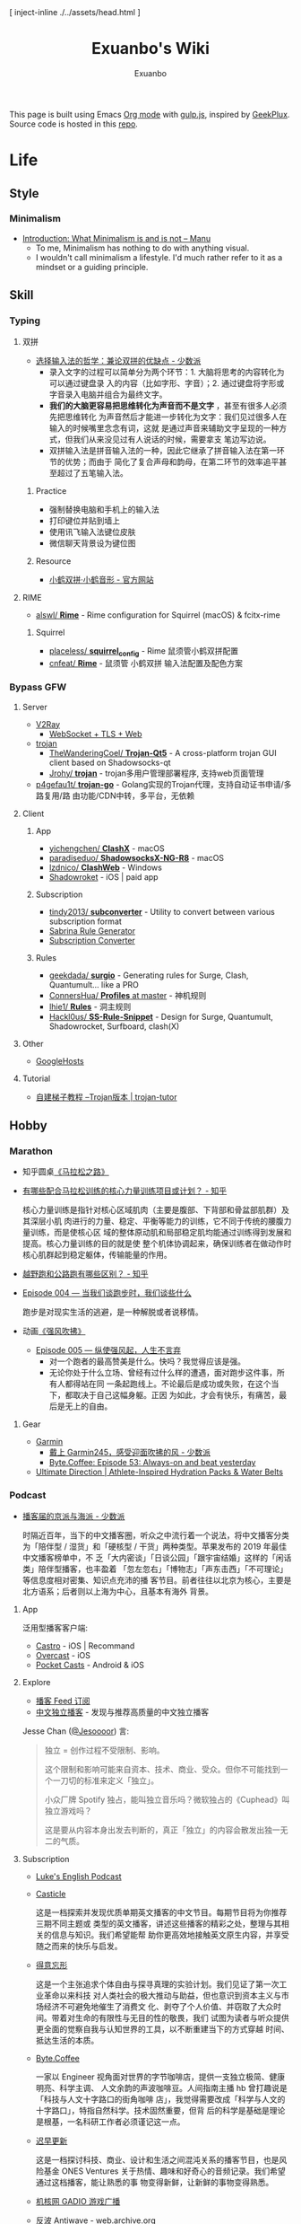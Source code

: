 # -*- mode: org; -*-

#+HTML_HEAD: [ inject-inline ./../assets/head.html ]
#+HTML_HEAD: <style>[ inject-inline ./../build/style.css ]</style>
#+HTML_HEAD: <script>[ inject-inline ./../build/script.js ]</script>

#+TITLE: Exuanbo's Wiki
#+AUTHOR: Exuanbo

#+BEGIN_CENTER
This page is built using Emacs [[https://orgmode.org/][Org mode]] with [[https://gulpjs.com/][gulp.js]], inspired by [[https://geekplux.com/][GeekPlux]].
Source code is hosted in this [[https://github.com/exuanbo/wiki][repo]].
#+END_CENTER

* Life
** Style
*** Minimalism
- [[https://manuelmoreale.com/thoughts/mgtm-introduction][Introduction: What Minimalism is and is not – Manu]]
  - To me, Minimalism has nothing to do with anything visual.
  - I wouldn't call minimalism a lifestyle. I'd much rather refer to it as a
    mindset or a guiding principle.

** Skill
*** Typing
**** 双拼
- [[https://sspai.com/post/33019][选择输入法的哲学：兼论双拼的优缺点 - 少数派]]
  - 录入文字的过程可以简单分为两个环节：1. 大脑将思考的内容转化为可以通过键盘录
    入的内容（比如字形、字音）；2. 通过键盘将字形或字音录入电脑并组合为最终文字。
  - *我们的大脑更容易把思维转化为声音而不是文字* ，甚至有很多人必须先把思维转化
    为声音然后才能进一步转化为文字：我们见过很多人在输入的时候嘴里念念有词，这就
    是通过声音来辅助文字呈现的一种方式，但我们从来没见过有人说话的时候，需要拿支
    笔边写边说。
  - 双拼输入法是拼音输入法的一种，因此它继承了拼音输入法在第一环节的优势；而由于
    简化了复合声母和韵母，在第二环节的效率追平甚至超过了五笔输入法。

***** Practice
- 强制替换电脑和手机上的输入法
- 打印键位并贴到墙上
- 使用讯飞输入法键位皮肤
- 微信聊天背景设为键位图

***** Resource
- [[https://www.flypy.com/][小鹤双拼·小鹤音形 - 官方网站]]

**** RIME
- [[https://github.com/alswl/Rime][alswl/ *Rime*]] - Rime configuration for Squirrel (macOS) & fcitx-rime

***** Squirrel
- [[https://github.com/placeless/squirrel_config][placeless/ *squirrel_config*]] - Rime 鼠须管小鹤双拼配置
- [[https://github.com/cnfeat/Rime][cnfeat/ *Rime*]] - 鼠须管 小鹤双拼 输入法配置及配色方案

*** Bypass GFW
**** Server
- [[https://www.v2ray.com/][V2Ray]]
  - [[https://guide.v2fly.org/advanced/wss_and_web.html][WebSocket + TLS + Web]]
- [[https://github.com/trojan-gfw/trojan][trojan]]
  - [[https://github.com/TheWanderingCoel/Trojan-Qt5][TheWanderingCoel/ *Trojan-Qt5*]] - A cross-platform trojan GUI client based on
    Shadowsocks-qt
  - [[https://github.com/Jrohy/trojan][Jrohy/ *trojan*]] - trojan多用户管理部署程序, 支持web页面管理
- [[https://github.com/p4gefau1t/trojan-go][p4gefau1t/ *trojan-go*]] - Golang实现的Trojan代理，支持自动证书申请/多路复用/路
  由功能/CDN中转，多平台，无依赖

**** Client
***** App
- [[https://github.com/yichengchen/clashX/tree/master][yichengchen/ *ClashX*]] - macOS
- [[https://github.com/paradiseduo/ShadowsocksX-NG-R8][paradiseduo/ *ShadowsocksX-NG-R8*]] - macOS
- [[https://github.com/lzdnico/ClashWeb/tree/ClashWeb1.6.3][lzdnico/ *ClashWeb*]] - Windows
- [[https://apps.apple.com/us/app/shadowrocket/id932747118][Shadowroket]] - iOS | paid app

***** Subscription
- [[https://github.com/tindy2013/subconverter][tindy2013/ *subconverter*]] - Utility to convert between various subscription format
- [[https://bianyuan.xyz/][Sabrina Rule Generator]]
- [[https://gfwsb.114514.best/][Subscription Converter]]

***** Rules
- [[https://github.com/geekdada/surgio][geekdada/ *surgio*]] - Generating rules for Surge, Clash, Quantumult... like a
  PRO
- [[https://github.com/ConnersHua/Profiles/tree/master][ConnersHua/ *Profiles* at master]] - 神机规则
- [[https://github.com/lhie1/Rules][lhie1/ *Rules*]] - 洞主规则
- [[https://github.com/Hackl0us/SS-Rule-Snippet][Hackl0us/ *SS-Rule-Snippet*]] - Design for Surge, Quantumult, Shadowrocket,
  Surfboard, clash(X)

**** Other
- [[https://github.com/googlehosts/hosts][GoogleHosts]]

**** Tutorial
- [[https://trojan-tutor.github.io/2019/04/10/p41.html][自建梯子教程 --Trojan版本 | trojan-tutor]]

** Hobby
*** Marathon
- 知乎圆桌[[https://www.zhihu.com/roundtable/marathon2015/][《马拉松之路》]]
- [[https://www.zhihu.com/question/21557037][有哪些配合马拉松训练的核心力量训练项目或计划？ - 知乎]]

  核心力量训练是指针对核心区域肌肉（主要是腹部、下背部和骨盆部肌群）及其深层小肌
  肉进行的力量、稳定、平衡等能力的训练，它不同于传统的腰腹力量训练，而是使核心区
  域的整体原动肌和局部稳定肌均能通过训练得到发展和提高。核心力量训练的目的就是使
  整个机体协调起来，确保训练者在做动作时核心肌群起到稳定躯体，传输能量的作用。

- [[https://www.zhihu.com/question/62561329][越野跑和公路跑有哪些区别？ - 知乎]]
- [[http://thespiral.fm/episodes/4][Episode 004 — 当我们谈跑步时，我们谈些什么]]

  跑步是对现实生活的逃避，是一种解脱或者说移情。

- 动画[[https://movie.douban.com/subject/30238385/][《强风吹拂》]]
  - [[http://thespiral.fm/episodes/5][Episode 005 — 纵使强风起，人生不言弃]]
    - 对一个跑者的最高赞美是什么。快吗？我觉得应该是强。
    - 无论你处于什么立场、曾经有过什么样的遭遇，面对跑步这件事，所有人都得站在同
      一条起跑线上。不论最后是成功或失败，在这个当下，都取决于自己这幅身躯。正因
      为如此，才会有快乐，有痛苦，最后是无上的自由。

**** Gear
- [[https://www.garmin.com/][Garmin]]
  - [[https://sspai.com/post/55892][戴上 Garmin245，感受迎面吹拂的风 - 少数派]]
  - [[https://byte.coffee/54][Byte.Coffee: Episode 53: Always-on and beat yesterday]]
- [[https://ultimatedirection.com/][Ultimate Direction | Athlete-Inspired Hydration Packs & Water Belts]]

*** Podcast
- [[https://sspai.com/post/58577][播客届的京派与海派 - 少数派]]

  时隔近百年，当下的中文播客圈，听众之中流行着一个说法，将中文播客分类为「陪伴型
  / 湿货」和「硬核型 / 干货」两种类型。苹果发布的 2019 年最佳中文播客榜单中，不
  乏「大内密谈」「日谈公园」「跟宇宙结婚」这样的「闲话类」陪伴型播客，也丰盈着
  「忽左忽右」「博物志」「声东击西」「不可理论」等信息度相对密集、知识点充沛的播
  客节目。前者往往以北京为核心，主要是北方语系；后者则以上海为中心，且基本有海外
  背景。

**** App
泛用型播客客户端:

- [[https://castro.fm/][Castro]] - iOS | Recommand
- [[https://overcast.fm/][Overcast]] - iOS
- [[https://www.pocketcasts.com/][Pocket Casts]] - Android & iOS

**** Explore
- [[https://letter.getpodcast.xyz/][播客 Feed 订阅]]
- [[https://typlog.com/podlist/][中文独立播客]] - 发现与推荐高质量的中文独立播客

Jesse Chan ([[https://twitter.com/Jesoooor][@Jesoooor]]) 言:

#+BEGIN_QUOTE
独立 = 创作过程不受限制、影响。

这个限制和影响可能来自资本、技术、商业、受众。但你不可能找到一个一刀切的标准来定义「独立」。

小众厂牌 Spotify 独占，能叫独立音乐吗？微软独占的《Cuphead》叫独立游戏吗？

这是要从内容本身出发去判断的，真正「独立」的内容会散发出独一无二的气质。
#+END_QUOTE

**** Subscription
- [[https://teacherluke.co.uk/][Luke's English Podcast]]
- [[https://casticle.fm/][Casticle]]

  这是一档探索并发现优质单期英文播客的中文节目。每期节目将为你推荐三期不同主题或
  类型的英文播客，讲述这些播客的精彩之处，整理与其相关的信息与知识。我们希望能帮
  助你更高效地接触英文原生内容，并享受随之而来的快乐与启发。

- [[http://rss.lizhi.fm/rss/1959617.xml][得意忘形]]

  这是一个主张追求个体自由与探寻真理的实验计划。我们见证了第一次工业革命以来科技
  对人类社会的极大推动与助益，但也意识到资本主义与市场经济不可避免地催生了消费文
  化、剥夺了个人价值、并窃取了大众时间。带着对生命的有限性与无目的性的敬畏，我们
  试图为读者与听众提供更全面的觉察自我与认知世界的工具，以不断重建当下的方式穿越
  时间、抵达生活的本质。

- [[https://byte.coffee/][Byte.Coffee]]

  一家以 Engineer 视角面对世界的字节咖啡店，提供一支独立极简、健康明亮、科学主调、
  人文余韵的声波咖啡豆。人间指南主播 hb 曾打趣说是「科技与人文十字路口的街角咖啡
  店」，我觉得需要改成「科学与人文的十字路口」，特指自然科学。技术固然重要，但背
  后的科学是基础是理论是根基，一名科研工作者必须谨记这一点。

- [[https://czgx.fireside.fm/rss][迟早更新]]

  这是一档探讨科技、商业、设计和生活之间混沌关系的播客节目，也是风险基金 ONES
  Ventures 关于热情、趣味和好奇心的音频记录。我们希望通过这档播客，能让熟悉的事
  物变得新鲜，让新鲜的事物变得熟悉。

- [[http://feed.tangsuanradio.com/gadio.xml][机核网 GADIO 游戏广播]]
- [[http://web.archive.org/web/20160604093615/http://antiwave.net/][反波 Antiwave - web.archive.org]]

**** Episode
- [[https://kernelpanic.fm/12][数学与编程 | 内核恐慌 #12]]

  特别嘉宾木遥与 Rio 和吴涛讨论了数学与编程之间的联系。话题包括但不限于：数学系
  的发展、统计学、数学与科学的关联、明尼苏达的天气、数学背景对于成为程序员的助益、
  Google 的工程师驱动特性、人们嘲讽新泽西的原因、养猫的经验、抽象几何学、Haskell、
  编程动手能力的来源、学习编程语言的意义、可视化编程、Lisp、FORTRAN、Go、C++、
  Swift、Optional、Google 的激励机制、欧洲的社会保障体制、技术变革带来的社会影响、
  中国政治坐标系测试、和食物替代饮料 Soylent。

* Job
** Prepare
- [[https://www.zhihu.com/question/24099873][如何得到 Google 的工作机会？ - 知乎]]
- [[https://github.com/geekcompany/ResumeSample][geekcompany/ *ResumeSample*]] - 程序员简历模板系列
- [[https://github.com/azl397985856/fe-interview][azl397985856/ *fe-interview*]] - 大前端面试宝典
- [[https://labuladong.gitbook.io/algo/][labuladong的算法小抄]]

*** Interview
- [[https://github.com/jwasham/coding-interview-university][jwasham/ *coding-interview-university*]]

** Resource
- [[https://github.com/lukasz-madon/awesome-remote-job][lukasz-madon/ *awesome-remote-job*]] - A curated list of awesome remote jobs and
  resources
- [[https://github.com/greatghoul/remote-working][greatghoul/ *remote-working*]] - 本列表只收录中国国内的资源或者对国内受众友好的国外资源

** Experience
- [[https://www.zhihu.com/question/39610449][在谷歌日本(Google Japan)工作是怎样一番体验？ - 知乎]]

* General Learning

* Language
** English
*** Vocabulary
- [[https://www.zhihu.com/question/26814125][你是如何将词汇量提升到 2 万，甚至 3 万的？ - 知乎]]

**** 单词表选择
- [[https://www.wordfrequency.info/purchase.asp][Word frequency: based on 450 million word COCA corpus]]

*** Grammar
- 英语语法新思维初级/中级/高级教材
- [[https://book.douban.com/subject/5038844/][英语常用词疑难用法手册 - 豆瓣]]
- [[https://book.douban.com/subject/3424236/][McGraw-Hill's Essential American Idioms - 豆瓣]]

*** Listening
- [[http://elllo.org/][ELLLO - English Listening Lesson Library Online]]

*** Reading
- "Stuff White People like"
- "How to Be Black"
- "Hunger of Memory"
- "Dataclysm"
- [[https://www.procon.org/][ProCon.org - Pros and Cons of Controversial Issues]]
- [[https://www.activelylearn.com/][Actively Learn]] - 任务导向型阅读训练

*** Speaking
- "White Girl Problems" - novel
- "New Girl" - TV Series
- "Girls" - TV Series
- "Jessie" - TV Series
- "Dream School" - Netflix TV Series

* Reading
** Magazine
- [[https://aeon.co/][Aeon | a new world of ideas]]
- [[https://longform.org/][Longform]]

** Blog
- [[http://www.yinwang.org/][当然我在扯淡 - 王垠]]
- [[https://blog.imalan.cn/][无文字 | 三无计划]]
- [[https://jesor.me/][大破进击]]
- [[https://www.phodal.com/][Phodal - 狼和凤凰 | Growth Engineer]]

** Resource
- [[https://manybooks.net/][50,000+ Free eBooks in the Genres you Love | Manybooks]]

* Writing

* Design
- [[https://dribbble.com/][Dribbble - Discover the World’s Top Designers & Creative Professionals]]
- [[https://sspai.com/tag/%E8%AE%BE%E8%AE%A1][#设计 - 少数派]]

* Free & Open
- [[https://www.gnu.org/philosophy/free-sw.en.html][What is free software?]]
- [[https://www.gnu.org/philosophy/open-source-misses-the-point.html][Why Open Source Misses the Point of Free Software]]
- [[https://opensource.guide/][Open Source Guides]]
- [[https://github.phodal.com/][GitHub 漫游指南]] by [[https://www.phodal.com/][Phodal Huang]]

** Privacy
- [[https://dnsprivacy.org/wiki/display/DP/DNS+Privacy+Daemon+-+Stubby][DNS Privacy Daemon - Stubby - DNS Privacy Project - Global Site]]
- [[https://www.logcg.com/archives/3127.html][DoT DoH 除了 DNSCrypt，你还可以了解一下更好的 DNS 加密方案 | 落格博客]]
- [[https://developers.cloudflare.com/1.1.1.1/dns-over-https/cloudflared-proxy/][Running a DNS over HTTPS Client - Cloudflare Resolver]]

** Eric S. Raymond's
- [[http://catb.org/~esr/][Home Page]]
- [[http://catb.org/~esr/faqs/hacker-howto.html][How To Become A Hacker]]
- [[http://catb.org/~esr/faqs/smart-questions.html][How To Ask Questions The Smart Way]]

** Resource
- [[https://awesomeopensource.com/][Find Open Source By Searching, Browsing and Combining 7,000 Topics]]

** Github
*** Github Pages
- [[https://stackoverflow.com/questions/11577147/how-to-fix-http-404-on-github-pages][How to fix HTTP 404 on Github Pages?]]

  If you don't use Jekyll, the workaround is to place a file named =.nojekyll=
  in the root directory.

*** Github Actions
- [[https://p3terx.com/archives/github-actions-started-tutorial.html][GitHub Actions 入门教程 - P3TERX ZONE]]
- [[https://p3terx.com/archives/github-actions-manual-trigger.html][GitHub Actions 手动触发方式 - P3TERX ZONE]]
  - Star
    #+BEGIN_SRC yaml
name: Test

on:
  watch:
    types: started

jobs:
  build:
    runs-on: ubuntu-latest
    if: github.event.repository.owner.id == github.event.sender.id

    steps:
       - name: Checkout
         uses: actions/checkout@v2
# ...
    #+END_SRC

  - Webhook
    #+BEGIN_SRC yaml
name: Webhook Test

on:
  repository_dispatch:
    types: [helloworld, test, none]

jobs:
  build:
    runs-on: ubuntu-latest

    steps:
    - name: Hello World
      if: contains(github.event.action, 'hello')
      run: |
        echo My name is P3TERX.
        echo Hello World!

    - name: TEST
      if: github.event.action == 'test'
      run: |
        echo test
    #+END_SRC

    #+BEGIN_SRC shell
curl -X POST https://api.github.com/repos/:owner/:repo/dispatches \
    -H "Accept: application/vnd.github.everest-preview+json" \
    -H "Authorization: token ACTIONS_TRIGGER_TOKEN" \
    --data '{"event_type": "TRIGGER_KEYWORDS"}'
    #+END_SRC

- [[https://help.github.com/en/actions/configuring-and-managing-workflows/caching-dependencies-to-speed-up-workflows][Caching dependencies to speed up workflows - GitHub Help]]

  #+BEGIN_SRC yaml
name: Caching with npm

on: push

jobs:
  build:
    runs-on: ubuntu-latest

    steps:
    - uses: actions/checkout@v2

    - name: Cache node modules
      uses: actions/cache@v1
      env:
        cache-name: cache-node-modules
      with:
        path: ~/.npm # npm cache files are stored in `~/.npm` on Linux/macOS
        key: ${{ runner.os }}-build-${{ env.cache-name }}-${{ hashFiles('**/package-lock.json') }}
        restore-keys: |
          ${{ runner.os }}-build-${{ env.cache-name }}-
          ${{ runner.os }}-build-
          ${{ runner.os }}-

    - name: Install Dependencies
      run: npm install

    - name: Build
      run: npm build

    - name: Test
      run: npm test
  #+END_SRC

* Computer Science
- [[https://github.com/ossu/computer-science][ossu/ *computer-science*]] - Path to a free self-taught education in Computer
  Science
- [[https://teachyourselfcs.com/][Teach Yourself Computer Science]]
- [[https://www.bilibili.com/video/av21376839/][Crash Course Computer Science]] - 中英字幕

* Programming
- [[http://norvig.com/21-days.html][Teach Yourself Programming in Ten Years]]
- [[http://coolshell.cn/articles/4990.html][程序员技术练级攻略 - 2011年07月]]
  - [[https://exuanbo.xyz/posts/programmer/][2018 新版索引]]
- [[https://blog.knownsec.com/Knownsec_RD_Checklist/index.html][知道创宇研发技能表]] - "聪明的人，会根据每个tip自驱动扩展"

** Functional Programming
- [[https://bitemyapp.com/blog/functional-education/][Chris Allen - Functional Education]]
  - and his book [[https://haskellbook.com/][Haskell Programming]]
- [[http://www.cs.cornell.edu/courses/cs3110/][CS 3110 Spring 2020]]

*** Haskell
- [[http://learnyouahaskell.com/chapters][Learn You a Haskell for Great Good!]]
- [[https://www.seas.upenn.edu/~cis194/fall16/index.html][CIS194]]

**** Environment Setup
- [[https://www.haskell.org/platform/][Haskell Platform]] - Installs GHC, Cabal, and some other tools, along with a
  starter set of libraries in a global location on your system.

  #+BEGIN_SRC sh
curl --proto '=https' --tlsv1.2 -sSf https://get-ghcup.haskell.org | sh
curl -sSL https://get.haskellstack.org/ | sh
  #+END_SRC

- Using Homebrew

  #+BEGIN_SRC sh
brew install cabal-install ghc
brew haskell-stack
stack setup
  #+END_SRC

** Python
*** Installation

*** Tips
- [[https://stackoverflow.com/questions/11248073/what-is-the-easiest-way-to-remove-all-packages-installed-by-pip][What is the easiest way to remove all packages installed by pip?]]

  #+BEGIN_SRC sh
pip freeze > requirements.txt
pip uninstall -r requirements.txt -y

# or a single command without any file
pip uninstall -y -r <(pip freeze)
  #+END_SRC

* Web
- [[https://codeguide.co/][Code Guide by @mdo]] - Standards for developing consistent, flexible, and
  sustainable HTML and CSS
- [[https://github.com/gothinkster/realworld][gothinkster/ *realworld*]] - Exemplary fullstack Medium.com clone powered by
  React, Angular, Node, Django, and many more

** Javascript
- [[https://github.com/trekhleb/javascript-algorithms][trekhleb/ *javascript-algorithms*]] - Algorithms and data structures implemented
  in JavaScript with explanations and links to further readings

** Typescript
- [[https://typedoc.org/][Home | TypeDoc]] - A documentation generator for TypeScript projects

** Node.js
** NPM
- [[https://developer.aliyun.com/mirror/NPM][NPM镜像-NPM下载地址-NPM安装教程-阿里巴巴开源镜像站]]

** Gulp.js
[[https://gulpjs.com/][gulp.js]] - The streaming build system

#+BEGIN_SRC js
function defaultTask(cb) {
  // place code for your default task here
  cb();
}

exports.default = defaultTask
#+END_SRC

*** Plugins
- gulp-rename
- gulp-inject-inline

**** Javascript
- gulp-concat
- gulp-uglify-es

**** CSS
- gulp-concat-css
- gulp-postcss

**** HTML
- gulp-htmlmin

** PostCSS
[[https://postcss.org/][PostCSS - a tool for transforming CSS with JavaScript]]

*** Plugins
- [[https://github.com/postcss/postcss-import][postcss/ *postcss-import*]] - PostCSS plugin to inline @import rules content
- @fullhuman/postcss-purgecss
- autoprefixer
- cssnano - A modular minifier based on the PostCSS ecosystem

  #+BEGIN_SRC js
const plugins = [
  cssnano({
    preset: ['default', { discardComments: { removeAll: true } }]
  })
]
  #+END_SRC

** Tailwind CSS
[[https://tailwindcss.com/][Tailwind CSS - A Utility-First CSS Framework for Rapidly Building Custom Designs]]

** CSS
- [[https://github.com/robsheldon/sscaffold-css][robsheldon/ *sscaffold-css*]] - Combines css rules from normalize.css and
  skeleton.css
- [[https://css-tricks.com/new-year-new-job-lets-make-a-grid-powered-resume/][Let's Make a Grid-Powered Resume! | CSS-Tricks]]
- [[https://css-tricks.com/scale-svg/][How to Scale SVG | CSS-Tricks]]

** Static Site Generator
*** Hugo
- [[https://github.com/fenneclab/hugo-bin][fenneclab/ *hugo-bin*]] - Binary wrapper for Hugo
- [[https://github.com/dirkolbrich/hugo-theme-tailwindcss-starter][dirkolbrich/ *hugo-theme-tailwindcss-starter*]] - Starter files for a Hugo theme
  with Tailwindcss

** Browser
*** Userscript
- [[https://greasyfork.org/][Greasy Fork - safe and useful user scripts]]

*** Chrome
**** Chrome Extensions
- uBlacklist
  - [[https://github.com/cobaltdisco/Google-Chinese-Results-Blocklist][cobaltdisco/ *Google-Chinese-Results-Blocklist*]]
  - [[https://github.com/gyli/Blocklist][gyli/ *Blocklist*]]

** Resource
*** Icons
- [[https://favicon.io/favicon-generator/][The best Favicon Generator (completely free) | Favicon.io]]
- [[https://github.com/yoksel/url-encoder/][Url encoder for SVG]]
- [[https://ikonate.com/][Ikonate – fully customisable & accessible vector icons]]
- [[https://iconmonstr.com/][iconmonstr - Free simple icons for your next project]]
- [[https://simpleicons.org/][Simple Icons]] - Free SVG icons for popular brands
- [[https://github.com/refactoringui/heroicons][refactoringui/ *heroicons*]] - A set of free MIT-licensed high-quality SVG icons
  for UI development
- [[https://github.com/tabler/tabler-icons][tabler/ *tabler-icons*]] - A set of over 300 free MIT-licensed high-quality SVG
  icons for you to use in your web projects

* iOS

* Game
** General
*** Articles
- [[https://www.gcores.com/articles/120777][《毁灭战士》究竟讲了一个什么故事？ | 机核 GCORES]]
- [[https://www.gcores.com/articles/122421][致敬《盟军敢死队》：开宗立派，但无来者可追 | 机核 GCORES]]

** Development
- [[https://indienova.com/groups/14][我们都爱像素风 - Indienova 小组]]

* Git
- ~git reset~

  #+BEGIN_EXAMPLE

               (default)
      --soft    --mixed   --hard
----------------------------------------- commit (repository)
         |         |         |
         V         |         |
----------------------------------------- stage (index)
                   |         |
                   V         |
----------------------------------------- unstage (working tree)
                             |
                             V
                          discard

  #+END_EXAMPLE

** Hacks
*** Hook
- auto sync to Dropbox after commit

  1. ~vim ~/.gitconfig~

    #+BEGIN_SRC conf
[core]
  hooksPath = /Users/xuanbo/Dropbox/git/hooks # your hook file folder
    #+END_SRC

  2. ~vim ~/Dropbox/git/hooks/post-commit~

    #+BEGIN_SRC bash
#!/usr/bin/env bash

set -e # always immediately exit upon error

# directory config. ending slashes are important!
src_dir="$HOME/repositories/"
dest_dir="$HOME/Dropbox/repositories/"

# run the sync
rsync -arv --delete-after --delete-excluded --progress \
  --filter="dir-merge,- .gitignore" \
  --exclude-from="$HOME/.gitignore_global" \ # if exists
  --chmod="F-w" \
  "$src_dir" "$dest_dir"
    #+END_SRC

** Pull-Request steps
[[http://akrabat.com/the-beginners-guide-to-contributing-to-a-github-project/][The beginner's guide to contributing to a GitHub project]]

1. Fork the project and clone locally
2. ~git remote add upstream git@github.com:xxx/xxx.git~
3. ~git checkout -b newBranch~
4. Do something and commit
5. ~git pull --rebase upstream master~
6. ~git push origin~

** Command

#+BEGIN_SRC sh
git init  # 在当前目录新建一个 Git 代码库
git clone [url]  # 下载一个项目和它的整个代码历史
git config --list # 显示当前的 Git 配置
git config -e [--global]  # 编辑 Git 配置文件
git add  # 添加指定文件到暂存区
git rm   # 删除工作区文件，并且将这次删除放入暂存区
git commit -m [message]  # 提交暂存区到仓库区
git commit -a # 提交工作区自上次 commit 之后的变化，直接到仓库区
git commit --amend -m [message]   # 使用一次新的 commit，替代上一次提交 如果代码没有任何新变化，则用来改写上一次 commit 的提交信息
git commit --amend [file1] [file2] ...  # 重做上一次 commit，并包括指定文件的新变化

# 分支相关
git branch  # 列出所有本地分支
git branch -r  # 列出所有远程分支
git branch [branch-name]  # 新建一个分支，但依然停留在当前分支
git checkout [branch-name]  # 切换到指定分支，并更新工作区
git checkout -b [branch]  # 新建一个分支，并切换到该分支
git branch [branch] [commit]  # 新建一个分支，指向指定 commit
git checkout -b [branch] [tag]  # 新建一个分支，指向某个 tag
git branch --track [branch] [remote-branch]  # 新建一个分支，与指定的远程分支建立追踪关系
git branch --set-upstream [branch] [remote-branch]  # 建立追踪关系，在现有分支与指定的远程分支之间
git merge [branch]  # 合并指定分支到当前分支
git cherry-pick [commit]  # 选择一个 commit，合并进当前分支
git branch -d [branch-name]  # 删除分支
git push origin --delete [branch-name] # 删除远程分支
git branch -dr [remote/branch]  # 删除远程分支

# 标签
git tag  # 列出所有 tag
git tag [tag] # 新建一个 tag 在当前 commit
git tag [tag] [commit] # 新建一个 tag 在指定 commit
git show [tag]  # 查看 tag 信息
git push [remote] [tag]  # 提交指定 tag
git push [remote] --tags   # 提交所有 tag

# 查看
git status # 显示有变更的文件
git log # 显示当前分支的版本历史
git log --stat # 显示 commit 历史，以及每次 commit 发生变更的文件
git log --follow [file] # 显示某个文件的版本历史，包括文件改名
git log -p [file] # 显示指定文件相关的每一次 diff
git blame [file] # 显示指定文件是什么人在什么时间修改过
git diff # 显示暂存区和工作区的差异
git diff --cached [file] # 显示暂存区和上一个 commit 的差异
git diff HEAD # 显示工作区与当前分支最新 commit 之间的差异
git diff [first-branch]...[second-branch] # 显示两次提交之间的差异
git show [commit] # 显示某次提交的元数据和内容变化
git show --name-only [commit] # 显示某次提交发生变化的文件
git show [commit]:[filename] # 显示某次提交时，某个文件的内容
git reflog # 显示当前分支的最近几次提交

# 远程
git fetch [remote] # 下载远程仓库的所有变动
git remote -v  # 显示所有远程仓库
git remote show [remote]  # 显示某个远程仓库的信息
git remote add [shortname] [url]  # 增加一个新的远程仓库，并命名
git pull [remote] [branch]  # 取回远程仓库的变化，并与本地分支合并
git push [remote] [branch] # 上传本地指定分支到远程仓库
git push [remote] --force # 强行推送当前分支到远程仓库，即使有冲突
git push [remote] --all # 推送所有分支到远程仓库

# 撤销
git checkout [file] # 恢复暂存区的指定文件到工作区
git checkout [commit] [file] # 恢复某个 commit 的指定文件到工作区
git checkout . # 恢复上一个 commit 的所有文件到工作区
git reset [file] # 重置暂存区的指定文件，与上一次 commit 保持一致，但工作区不变
git reset --hard # 重置暂存区与工作区，与上一次 commit 保持一致
git reset [commit] # 重置当前分支的指针为指定 commit，同时重置暂存区，但工作区不变
git reset --hard [commit] # 重置当前分支的 HEAD 为指定 commit，同时重置暂存区和工作区，与指定 commit 一致
git reset --keep [commit] # 重置当前 HEAD 为指定 commit，但保持暂存区和工作区不变
git revert [commit] # 新建一个 commit，用来撤销指定 commit，后者的所有变化都将被前者抵消，并且应用到当前分支
#+END_SRC

* Text Editor
- [[https://editorconfig.org/][EditorConfig]]
  - [[https://github.com/editorconfig/editorconfig-emacs][editorconfig-emacs]] - EditorConfig plugin for Emacs

** Emacs

#+BEGIN_EXAMPLE

       +================================+
       |                                |
    +===============================+   |
    |                               |   |
+===============================+   |   |
|              |                |   |   | ..... Frame 3
|   Window 2   |                |   |   |
|              |                |   |---+
|--------------|    Window 1    |   | ......... Frame 2
|              |                |---+
|   Window 3   |                |
|              |                | ............. Frame 1
+-------------------------------+

#+END_EXAMPLE

*** Emacs Lisp
- [[https://www.gnu.org/software/emacs/manual/html_node/eintr/index.html][Programming in Emacs Lisp]]
- [[https://www.gnu.org/software/emacs/manual/html_node/elisp/index.html#Top][GNU Emacs Lisp Reference Manual]]

**** Style
- [[https://github.com/bbatsov/emacs-lisp-style-guide][bbatsov/ *emacs-lisp-style-guide*]]
- [[https://www.gnu.org/software/emacs/manual/html_node/elisp/Tips.html][Appendix D Tips and Conventions - GNU Emacs Lisp Reference Manual]]

*** Tips
- [[https://stackoverflow.com/questions/2736087/eval-after-load-vs-mode-hook][eval-after-load vs. mode hook - Stack Overflow]]
  - [[https://www.gnu.org/software/emacs/manual/html_node/elisp/Hooks-for-Loading.html][Hooks for Loading - GNU Emacs Lisp Reference Manual]]

  Code wrapped in ~eval-after-load~ will be executed only once, so it is
  typically used to perform one-time setup such as setting default global values
  and behaviour. An example might be setting up a default keymap for a
  particular mode. In ~eval-after-load~ code, there's no notion of the "current
  buffer".

  Mode hooks execute once for every buffer in which the mode is enabled, so
  they're used for /per-buffer/ configuration. Mode hooks are therefore run later
  than ~eval-after-load~ code; this lets them take actions based upon such
  information as whether other modes are enabled in the current buffer.

- [[https://stackoverflow.com/questions/18172728/the-difference-between-setq-and-setq-default-in-emacs-lisp][The difference between setq and setq-default in Emacs Lisp]]

  Some variables in Emacs are "buffer-local", meaning that each buffer is
  allowed to have a separate value for that variable that overrides the global
  default. ~tab-width~ is a good example of a buffer-local variable.

  If a variable is buffer-local, then ~setq~ sets its local value in the current
  buffer and ~setq-default~ sets the global default value.

  If a variable is not buffer-local, then ~setq~ and ~setq-default~ do the same
  thing.

*** Resource
- [[https://emacs-china.org/][Emacs China]]
- [[https://emacs.stackexchange.com/][Emacs Stack Exchange]]
- [[https://www.reddit.com/r/emacs/][M-x emacs-reddit]]

**** Blog
- [[https://planet.emacslife.com/][Planet Emacslife]]
- [[https://sachachua.com/][Living an awesome Life - Sacha Chua]]

**** GitHub
- [[https://github.com/search?p=1&q=stars%3A%3E20+extension%3Ael+language%3Aelisp&ref=searchresults&type=Repositories][Github Search · stars:>20 extension:el language:elisp]]
- [[https://github.com/lujun9972/emacs-document][lujun9972/ *emacs-document*]] - translate emacs documents to Chinese for
  convenient reference
- [[https://github.com/redguardtoo/mastering-emacs-in-one-year-guide/blob/master/guide-zh.org][*mastering-emacs-in-one-year-guide* /guide-zh.org]]

**** Tutorial
- [[http://ergoemacs.org/emacs/buy_xah_emacs_tutorial.html][Buy Xah Emacs Tutorial]]
- [[http://steve-yegge.blogspot.com/2008/01/emergency-elisp.html][Stevey's Blog Rants: Emergency Elisp]]

*** Packages
- [[https://github.com/NicolasPetton/gulp-task-runner][NicolasPetton/ *gulp-task-runner*]] - Run gulp tasks from Emacs =M-x gulp=
- [[https://magit.vc/][It's Magit! A Git Porcelain inside Emacs]]

** Spacemacs
[[https://github.com/syl20bnr/spacemacs][syl20bnr/ *spacemacs*]] - A community-driven Emacs distribution

- [[http://book.emacs-china.org/][Master Emacs in 21 Days]]
- [[https://github.com/syl20bnr/spacemacs/blob/develop/EXPERIMENTAL.org#spacemacs-dumps-using-the-portable-dumper][Spacemacs dumps using the portable dumper]]

*** Configuration
A dotdirectory =/.spacemacs.d= can be used instead of a dotfile. If you want
to use this option, move =/.spacemacs= to =/.spacemacs.d/init.el=.

My configuration [[https://github.com/exuanbo/dotfiles/tree/master/.spacemacs.d][exuanbo/ *dotfiles/.spacemacs.d*]]

for reference:

- [[https://github.com/zilongshanren/spacemacs-private][zilongshanren/ *spacemacs-private*]]
- [[https://github.com/geekplux/dotfiles][geekplus/ *dotfiles/.spacemacs.d*]]

*** Layers
- [[https://develop.spacemacs.org/layers/+checkers/spell-checking/README.html][Spell Checking layer]]

  ~brew install ispell~

*** Tips
- [[https://github.com/syl20bnr/spacemacs/issues/3920][Environment variable warnings #3920]]

  Put ~(setq exec-path-from-shell-arguments '("-l"))~ in your
  ~dotspacemacs/user-init~

** Doom Emacs
[[https://github.com/hlissner/doom-emacs][hlissner/ *doom-emacs*]] - An Emacs configuration for the stubborn martian vimmer

- [[https://github.com/hlissner/doom-emacs/blob/develop/docs/index.org][Doom Emacs Documentation]]
- [[https://github.com/hlissner/emacs-doom-themes][hlissner/ *emacs-doom-themes*]]
- [[https://github.com/hlissner/doom-snippets][hlissner/ *doom-snippets*]] - The Doom Emacs snippets library

My configuration [[https://github.com/exuanbo/.doom.d][.doom.d]]

*** Modules
- [[https://github.com/hlissner/doom-emacs/blob/develop/modules/term/vterm/README.org][term/vterm]] - =+vterm/toggle= (=SPC o t=): Toggle vterm pop up window in the
  current project

*** Hacks
- [[https://github.com/hlissner/doom-emacs/issues/397][Need doom/toggle-maximized command #397]]

  #+BEGIN_SRC emacs-lisp
(add-to-list 'initial-frame-alist '(fullscreen . maximized))
  #+END_SRC

- [[https://github.com/hlissner/doom-emacs/blob/develop/modules/lang/org/README.org][modules/lang/org]]

  TAB was changed to toggle only the visibility state of the current subtree,
  rather than cycle through it recursively. This can be reversed with:

  #+BEGIN_SRC emacs-lisp
(after! evil-org
  (remove-hook 'org-tab-first-hook #'+org-cycle-only-current-subtree-h))
  #+END_SRC

- [[https://github.com/hlissner/doom-emacs/blob/develop/docs/faq.org#doom-crashes-when][Doom crashes when…]]

  On some systems (particularly MacOS), manipulating the fringes or window
  margins can cause Emacs to crash. This is most prominent in the Doom Dashboard
  (which tries to center its contents), in org-mode buffers (which uses
  =org-indent-mode= to create virtual indentation), or magit. There is currently
  no known fix for this, as it can’t be reliably reproduced. Your best bet is to
  reinstall/rebuild Emacs or disable the errant plugins/modules. e.g.

  To disable org-indent-mode:

  #+BEGIN_SRC emacs-lisp
(after! org
  (setq org-startup-indented nil))
  #+END_SRC

  Or disable the =:ui doom-dashboard= & =:tools magit= modules (see [[https://github.com/hlissner/doom-emacs/issues/1170][#1170]]).

** Other configuration
- [[https://github.com/purcell/emacs.d][*purcell* /emacs.d]] - An Emacs configuration bundle with batteries included

** Vim
- [[https://github.com/amix/vimrc][amix/ *vimrc*]] - The ultimate Vim configuration
  - [[https://github.com/amix/vimrc/blob/master/vimrcs/basic.vim][basic.vim]]
- [[https://github.com/editor-bootstrap/vim-bootstrap][vim-bootstrap]] - is generator provides a simple method of generating a .vimrc
  configuration for vim

** Visual Studio Code
- [[https://github.com/viatsko/awesome-vscode][awesome-vscode]] - A curated list of delightful VS Code packages and resources
- [[https://zhuanlan.zhihu.com/p/73561114][从 Emacs 和 Vim 到 VSCode - 知乎]]
- [[https://github.com/VSpaceCode/VSpaceCode][VSpaceCode]] - Spacemacs' like keybindings for Visual Studio Code

* Org Mode
- [[http://doc.norang.ca/org-mode.html][Org Mode - Organize Your Life In Plain Text!]]
- [[https://orgmode.org/worg/index.html][Hello Worg, the Org-Mode Community!]]
- [[https://github.com/fniessen/refcard-org-mode][fniessen/ *refcard-org-mode*]] - Org mode syntax

** Configuration
*** General

#+BEGIN_SRC emacs-lisp
(setq org-export-with-sub-superscripts nil
      org-html-doctype "html5"
      org-html-html5-fancy t ; enable new block elements introduced with the HTML5 standard
      org-html-head-include-default-style nil
      org-html-htmlize-output-type 'css)
#+END_SRC

- [[https://emacs.stackexchange.com/questions/41220/org-mode-disable-indentation-when-promoting-and-demoting-trees-subtrees][Org-mode : disable indentation when promoting and demoting trees + subtrees
  -...]]

  #+BEGIN_SRC emacs-lisp
(setq org-adapt-indentation nil)
  #+END_SRC

- [[https://emacs.stackexchange.com/questions/9472/org-mode-source-block-doesnt-respect-parent-buffer-indentation][Org-mode: Source block doesn't respect parent buffer indentation]]

  #+BEGIN_SRC emacs-lisp
(setq org-src-preserve-indentation nil
      org-edit-src-content-indentation 0)
  #+END_SRC

*** for Spacemacs

#+BEGIN_SRC emacs-lisp
dotspacemacs-configuration-layers
'((org :variables
       org-projectile-file "TODOs.org"
       org-want-todo-bindings t))
#+END_SRC

#+BEGIN_SRC emacs-lisp
(defun dotspacemacs/user-config ()
  (with-eval-after-load 'org
    (setq ... )))
#+END_SRC

*** [[https://github.com/gongzhitaao/orgcss][gongzhitaao/ *orgcss*]]

When exported to HTML, there are three options for code highlighting, controlled
by the variable ~org-html-htmlize-output-type~.

1. ~(setq org-html-htmlize-output-type 'inline-css)~

  This is the default setting. It highlights the code according to the current
  Emacs theme you are using. It directly applies color to the code with
  inline styles, e.g., ~<span style="color: 0x000000">int</span>~.

  The problem is that the highlight theme depends on the Emacs theme. If you use
  a dark theme in your Emacs but a light theme (usually we like light themed
  web pages) web pages, the exported code are hardly illegible due to the light
  font color, or vice versa.

2. ~(setq org-html-htmlize-output-type nil)~

  This configuration disables highlighting by =htmlize=. You may use a
  third-party Javascript highlight library. I recommend [[https://highlightjs.org/][highlight.js]] if I
  need code highlight.

  There are two problems:

  1. The problem is that you have to rely on highlight.js support on a certain
     language which is occasionally missing, e.g., =emacs-lisp=, =org=, etc.
  2. =highlight.js= by default does not recognized the tags and classes exported
     by org mode. You need some extra Javascript code in your Org file.

3. ~(setq org-html-htmlize-output-type 'css)~

  This is similar to the first optional, instead of using inline styles, this
  will assign classes to each component of the code, e.g., ~<span
  class="org-type">int</span>~, and you could create your own stylesheet for ~.org-type~.

  To obtain a list of all supported org classes, run =M-x
  org-html-htmlize-generate-css=.  This will create a buffer containing all the
  available org style class names in the current Emacs session.

** Hacks
- [[https://emacs.stackexchange.com/questions/3374/set-the-background-of-org-exported-code-blocks-according-to-theme][org mode - Set the background of org-exported <code> blocks according to
  them...]]

  #+BEGIN_SRC emacs-lisp
(defun my/org-inline-css-hook (exporter)
  "Insert custom inline css to automatically set the
background of code to whatever theme I'm using's background"
  (when (eq exporter 'html)
    (let* ((my-pre-bg (face-background 'default))
           (my-pre-fg (face-foreground 'default)))
      (setq
       org-html-head-extra
       (concat
        org-html-head-extra
        (format "<style type=\"text/css\">\n pre.src {background-color: %s; color: %s;}</style>\n"
                my-pre-bg my-pre-fg))))))

(add-hook 'org-export-before-processing-hook 'my/org-inline-css-hook)
  #+END_SRC

  the same way to insert inline CSS or Javascript from local files:

  #+BEGIN_SRC emacs-lisp
(defun my/org-inline-source-hook (exporter)
  (when (eq exporter 'html)
    (setq org-html-head-extra (concat
                              "<style type=\"text/css\">\n"
                              "<!--/*--><![CDATA[/*><!--*/\n"
                              (with-temp-buffer
                                (insert-file-contents "style.css")
                                (buffer-string))
                              "\n"
                              "/*]]>*/-->\n"
                              "</style>\n"
                              "<script type=\"text/javascript\">\n"
                              "<!--/*--><![CDATA[/*><!--*/\n"
                              (with-temp-buffer
                                (insert-file-contents "script.js")
                                (buffer-string))
                              "\n"
                              "/*]]>*/-->\n"
                              "</script>\n"))))

(add-hook 'org-export-before-processing-hook 'my/org-inline-source-hook)
  #+END_SRC

- [[https://stackoverflow.com/questions/19614104/how-to-tell-org-mode-to-embed-my-css-file-on-html-export][emacs - how to tell org-mode to embed my css file on HTML export? - Stack
  Ove...]]
- [[https://emacs-china.org/t/org-mode-html/10120][有没有办法让org-mode导出的html页面漂亮一点？ - Emacs-general - Emacs China]]
- [[https://github.com/rgb-24bit/org-html-theme-list][rgb-24bit/ *org-html-theme-list*]] - 这个仓库用于存放我收集的
  =org-export-to-html= 样式或主题
- [[https://github.com/hlissner/doom-emacs/pull/461][Feature: +style feature that provide better org HTML export default by
  fuxialexander · Pull Request #461 · hlissner/doom-emacs]]
- [[https://github.com/MetroWind/dotfiles-mac/blob/a202acf00072e9bfa2271fec41dcce2421552ae9/emacs/files/.emacs-pkgs/mw-org.el#L134][MetroWind/ *dotfiles-mac*]]

  #+BEGIN_SRC emacs-lisp
;; Embed inline CSS read from a file.
(defun my-org-inline-css-hook (exporter)
  "Insert custom inline css"
  (when (eq exporter 'html)
    (let* ((dir (ignore-errors (file-name-directory (buffer-file-name))))
           (path (concat dir "style.css"))
           (homestyle (and (or (null dir) (null (file-exists-p path)))
                           (not (null-or-unboundp 'my-org-inline-css-file))))
           (final (if homestyle my-org-inline-css-file path)))
      (if (file-exists-p final)
          (progn
            (setq-local org-html-head-include-default-style nil)
            (setq-local org-html-head (concat
                                       "<style type=\"text/css\">\n"
                                       "<!--/*--><![CDATA[/*><!--*/\n"
                                       (with-temp-buffer
                                         (insert-file-contents final)
                                         (buffer-string))
                                       "/*]]>*/-->\n"
                                       "</style>\n")))))))

(add-hook 'org-export-before-processing-hook 'my-org-inline-css-hook)
  #+END_SRC

** App
- [[https://beorgapp.com/][beorg]] - iOS | Recommand | in-app purchases
- [[http://mobileorg.github.io/][Mobile Org]] - iOS | Open Source

* LaTeX

* Research
** Tools
- [[https://www.zotero.org/][Zotero | Your personal research assistant]]
  - [[https://sspai.com/post/59035][文献管理利器 Zotero 设置技巧 - 少数派]]

* OS
- [[https://www.atlassian.com/git/tutorials/dotfiles][How to store dotfiles | Atlassian Git Tutorial]] - The best way to store your
  dotfiles: A bare Git repository

  #+BEGIN_SRC sh
git init --bare $HOME/.cfg
alias config='/usr/bin/git --git-dir=$HOME/.cfg/ --work-tree=$HOME'
config config --local status.showUntrackedFiles no
echo "alias config='/usr/bin/git --git-dir=$HOME/.cfg/ --work-tree=$HOME'" >> $HOME/.zshrc
  #+END_SRC

  #+BEGIN_SRC sh
config status
config add .vimrc
config commit -m "Add vimrc"
config add .zshrc
config commit -m "Add zshrc"
config push
  #+END_SRC

- [[https://github.com/robbyrussell/oh-my-zsh][oh-my-zsh]]
- [[https://github.com/romkatv/powerlevel10k][romkatv/ *powerlevel10k*]] -  A Zsh theme. It emphasizes speed, flexibility and
  out-of-the-box experience.
- [[https://unix.stackexchange.com/questions/231316/exiting-terminal-running-nohup-my-script-you-have-running-jobs-ok-to][zsh - Exiting terminal running "nohup ./my_script &" => "You have running
  job...]]

  If you want to not see that message, simply pass the job id to disown, like
  so:

  #+BEGIN_SRC shell
disown %1
  #+END_SRC

  Or, start the job with ~&!~ (zsh-specific trick):

  #+BEGIN_SRC shell
nohup ./my_script.sh &!
  #+END_SRC

** Linux
*** Server

** MacOS
- [[https://www.danrodney.com/mac/][Mac Keyboard Shortcuts & Keystrokes | Dan Rodney]]
- [[https://github.com/jaywcjlove/awesome-mac][Awesome Mac]]
- [[https://github.com/serhii-londar/open-source-mac-os-apps][Awesome macOS open source applications]]
- [[http://brew.sh/][Homebrew]]
  - [[https://github.com/phinze/homebrew-cask][homebrew-cask]]
  - ~brew leavese~ Show installed formulae that are not dependencies of another
    installed formula
  - [[https://github.com/ggPeti/homebrew-rmrec][ggPeti/ *homebrew-rmrec*]] - Quick and simple command to remove a Homebrew
    package and its dependencies

    #+BEGIN_SRC sh
brew tap ggpeti/rmrec
brew rmrec pkgname
    #+END_SRC

- [[https://github.com/gnachman/iTerm2][iTerm2]]
  - [[https://iterm2.com/documentation-shell-integration.html][Shell Integration - iTerm2]]
  - [[https://www.iterm2.com/documentation-utilities.html][Utilities - iTerm2]]
- [[http://www.alfredapp.com/][Alfred]]
  - [[http://www.alfredworkflow.com/][alfredworkflow]]

*** Setup
- [[http://sourabhbajaj.com/mac-setup/index.html][Mac OS X Setup Guide]]
- 改变 Launchpad 中应用图标的大小

  #+BEGIN_SRC sh
defaults write com.apple.dock springboard-columns -int 列数
defaults write com.apple.dock springboard-rows -int 行数
defaults write com.apple.dock ResetLaunchPad -bool TRUE
killall Dock
  #+END_SRC

*** Zsh
=.zshenv= is sourced on all invocations of the shell, unless the =-f= option is
set. It should contain commands to set the command search path, plus other
important environment variables. =.zshenv= should not contain commands that
produce output or assume the shell is attached to a tty.

*** Tips
- Use iconutil to Create an icns File Manually

  from [[https://stackoverflow.com/questions/12306223/how-to-manually-create-icns-files-using-iconutil][stackoverflow.com/questions/12306223]]

  #+BEGIN_SRC sh
mkdir MyIcon.iconset

# convert a 1024x1024 png (named "Icon1024.png") to the required icns file
sips -z 16 16     Icon1024.png --out MyIcon.iconset/icon_16x16.png
sips -z 32 32     Icon1024.png --out MyIcon.iconset/icon_16x16@2x.png
sips -z 32 32     Icon1024.png --out MyIcon.iconset/icon_32x32.png
sips -z 64 64     Icon1024.png --out MyIcon.iconset/icon_32x32@2x.png
sips -z 128 128   Icon1024.png --out MyIcon.iconset/icon_128x128.png
sips -z 256 256   Icon1024.png --out MyIcon.iconset/icon_128x128@2x.png
sips -z 256 256   Icon1024.png --out MyIcon.iconset/icon_256x256.png
sips -z 512 512   Icon1024.png --out MyIcon.iconset/icon_256x256@2x.png
sips -z 512 512   Icon1024.png --out MyIcon.iconset/icon_512x512.png
cp Icon1024.png MyIcon.iconset/icon_512x512@2x.png

iconutil -c icns MyIcon.iconset
  #+END_SRC

** Windows

* Hardware
- [[https://www.caldigit.com/][CalDigit – Considerate. Authentic. Design.]]

** DIY
- [[https://github.com/blanboom/awesome-technical-diy-cn][awesome-technical-diy-cn]]

* Self-hosting
[[https://github.com/awesome-selfhosted/awesome-selfhosted][awesome-selfhosted]]

This is a list of Free Software network services and web applications which can
be hosted locally. Non-Free software is listed on the Non-Free page.

** Nginx Configuration
[[https://gist.github.com/fotock/9cf9afc2fd0f813828992ebc4fdaad6f][fotock/ *nginx.conf*]] - Nginx SSL 安全配置最佳实践

#+BEGIN_SRC sh
# 生成 dhparam.pem 文件, 在命令行执行任一方法:

# 方法1: 很慢
openssl dhparam -out /etc/nginx/ssl/dhparam.pem 2048

# 方法2: 较快
# 与方法1无明显区别. 2048位也足够用, 4096更强
openssl dhparam -dsaparam -out /etc/nginx/ssl/dhparam.pem 4096
#+END_SRC

*** nginx.conf

#+BEGIN_SRC conf
# 阅读更多 http://tautt.com/best-nginx-configuration-for-security/

# 不发送Nginx版本号
server_tokens off;

# 不允许浏览器在frame或iframe中显示页面
# 避免 点击劫持(clickjacking) http://en.wikipedia.org/wiki/Clickjacking
# 如果需要允许 [i]frames, 你可以用 SAMEORIGIN 或者用ALLOW-FROM uri 设置单个uri
# https://developer.mozilla.org/en-US/docs/HTTP/X-Frame-Options
add_header X-Frame-Options SAMEORIGIN;

# 服务用户提供的内容时, 包含 X-Content-Type-Options: nosniff 头选项，配合 Content-Type: 头选项,
# 来禁用某些浏览器的 content-type 探测.
# https://www.owasp.org/index.php/List_of_useful_HTTP_headers
# 当前支持 IE > 8 http://blogs.msdn.com/b/ie/archive/2008/09/02/ie8-security-part-vi-beta-2-update.aspx
# http://msdn.microsoft.com/en-us/library/ie/gg622941(v=vs.85).aspx
# 火狐 '不久'支持 https://bugzilla.mozilla.org/show_bug.cgi?id=471020
add_header X-Content-Type-Options nosniff;

# 启用大部分现代浏览器内置的 the Cross-site scripting (XSS) 过滤.
# 通常缺省情况下已经启用, 所以本选项为为本网站重启过滤器，以防其被用户禁用.
# https://www.owasp.org/index.php/List_of_useful_HTTP_headers
add_header X-XSS-Protection "1; mode=block";

# 启用 Content Security Policy (CSP) (和支持它的浏览器(http://caniuse.com/#feat=contentsecuritypolicy)后,
# 你可以告诉浏览器它仅能从你明确允许的域名下载内容
# http://www.html5rocks.com/en/tutorials/security/content-security-policy/
# https://www.owasp.org/index.php/Content_Security_Policy
# 修改应用代码, 通过禁用css和js的 'unsafe-inline' 'unsafe-eval' 指标提高安全性
# (对内联css和js同样适用).
# 更多: http://www.html5rocks.com/en/tutorials/security/content-security-policy/#inline-code-considered-harmful
add_header Content-Security-Policy "default-src 'self'; script-src 'self' 'unsafe-inline' 'unsafe-eval' https://ssl.google-analytics.com https://assets.zendesk.com https://connect.facebook.net; img-src 'self' https://ssl.google-analytics.com https://s-static.ak.facebook.com https://assets.zendesk.com; style-src 'self' 'unsafe-inline' https://fonts.googleapis.com https://assets.zendesk.com; font-src 'self' https://themes.googleusercontent.com; frame-src https://assets.zendesk.com https://www.facebook.com https://s-static.ak.facebook.com https://tautt.zendesk.com; object-src 'none'";

# 将所有 http 跳转至 https
server {
  listen 80 default_server;
  listen [::]:80 default_server;
  server_name .forgott.com;
  return 301 https://$host$request_uri;
}

server {
  listen 443 ssl http2;
  listen [::]:443 ssl http2;
  server_name .forgott.com;

  ssl_certificate /etc/nginx/ssl/star_forgott_com.crt;
  ssl_certificate_key /etc/nginx/ssl/star_forgott_com.key;

  # 启用 session resumption 提高HTTPS性能
  # http://vincent.bernat.im/en/blog/2011-ssl-session-reuse-rfc5077.html
  ssl_session_cache shared:SSL:50m;
  ssl_session_timeout 1d;
  ssl_session_tickets off;

  # DHE密码器的Diffie-Hellman参数, 推荐 2048 位
  ssl_dhparam /etc/nginx/ssl/dhparam.pem;

  # 启用服务器端保护, 防止 BEAST 攻击
  # http://blog.ivanristic.com/2013/09/is-beast-still-a-threat.html
  ssl_prefer_server_ciphers on;
  # 禁用 SSLv3(enabled by default since nginx 0.8.19) since it's less secure then TLS http://en.wikipedia.org/wiki/Secure_Sockets_Layer#SSL_3.0
  ssl_protocols TLSv1 TLSv1.1 TLSv1.2;
  # ciphers chosen for forward secrecy and compatibility
  # http://blog.ivanristic.com/2013/08/configuring-apache-nginx-and-openssl-for-forward-secrecy.html
  ssl_ciphers 'ECDHE-ECDSA-CHACHA20-POLY1305:ECDHE-RSA-CHACHA20-POLY1305:ECDHE-ECDSA-AES128-GCM-SHA256:ECDHE-RSA-AES128-GCM-SHA256:ECDHE-ECDSA-AES256-GCM-SHA384:ECDHE-RSA-AES256-GCM-SHA384:DHE-RSA-AES128-GCM-SHA256:DHE-RSA-AES256-GCM-SHA384:ECDHE-ECDSA-AES128-SHA256:ECDHE-RSA-AES128-SHA256:ECDHE-ECDSA-AES128-SHA:ECDHE-RSA-AES256-SHA384:ECDHE-RSA-AES128-SHA:ECDHE-ECDSA-AES256-SHA384:ECDHE-ECDSA-AES256-SHA:ECDHE-RSA-AES256-SHA:DHE-RSA-AES128-SHA256:DHE-RSA-AES128-SHA:DHE-RSA-AES256-SHA256:DHE-RSA-AES256-SHA:ECDHE-ECDSA-DES-CBC3-SHA:ECDHE-RSA-DES-CBC3-SHA:EDH-RSA-DES-CBC3-SHA:AES128-GCM-SHA256:AES256-GCM-SHA384:AES128-SHA256:AES256-SHA256:AES128-SHA:AES256-SHA:DES-CBC3-SHA:!DSS';

  # 启用 ocsp stapling (网站可以以隐私保护、可扩展的方式向访客传达证书吊销信息的机制)
  # http://blog.mozilla.org/security/2013/07/29/ocsp-stapling-in-firefox/
  resolver 8.8.8.8 8.8.4.4;
  ssl_stapling on;
  ssl_stapling_verify on;
  ssl_trusted_certificate /etc/nginx/ssl/star_forgott_com.crt;

  # 启用 HSTS(HTTP Strict Transport Security) https://developer.mozilla.org/en-US/docs/Security/HTTP_Strict_Transport_Security
  # 避免 ssl stripping https://en.wikipedia.org/wiki/SSL_stripping#SSL_stripping
  # 或 https://hstspreload.org/
  add_header Strict-Transport-Security "max-age=31536000; includeSubdomains; preload";

  # ... 其他配置
}
#+END_SRC

** Analytics
[[https://ackee.electerious.com/][Ackee]] - Self-hosted analytics tool for those who care about privacy. =MIT= =Nodejs=

[[https://github.com/electerious/Ackee/blob/master/docs/SSL%20and%20HTTPS.md][Ackee/docs/SSL and HTTPS]] - Nginx configuration

#+BEGIN_SRC conf
#
# Set "$cors_header" to avoid "if" inside location context
# https://www.nginx.com/resources/wiki/start/topics/depth/ifisevil/
# https://stackoverflow.com/questions/14499320/how-to-properly-setup-nginx-access-control-allow-origin-into-response-header-bas
#
map $http_origin $cors_header {
    default "";
    ~*^https://([^/]+\.)*(domainone|domaintwo)\.com$ $http_origin;
}

#
# Redirect all www to non-www
#
server {
    listen 80;
    listen 443 ssl;

    server_name www.example.com;

    ssl_certificate     /etc/letsencrypt/live/example.com/fullchain.pem;
    ssl_certificate_key /etc/letsencrypt/live/example.com/privkey.pem;

    return 301 https://example.com$request_uri;
}

#
# Redirect all non-encrypted to encrypted
#
server {
    listen 80;

    server_name example.com;

    return 301 https://example.com$request_uri;
}

#
# There we go
#
server {
    listen 443 ssl http2;

    server_name example.com;

    ssl_certificate     /etc/letsencrypt/live/example.com/fullchain.pem;
    ssl_certificate_key /etc/letsencrypt/live/example.com/privkey.pem;

    access_log /var/log/nginx/log/example.com.access.log main;
    error_log  /var/log/nginx/log/example.com.error.log;

    location / {
        add_header          Access-Control-Allow-Origin "$cors_header" always;
        add_header          Access-Control-Allow-Methods "GET, POST, PATCH, OPTIONS" always;
        add_header          Access-Control-Allow-Headers "Content-Type" always;
        add_header          Strict-Transport-Security "max-age=31536000" always;
        add_header          X-Frame-Options deny;
        proxy_pass          http://localhost:3000;
        proxy_next_upstream error timeout invalid_header http_500 http_502 http_503 http_504;
        proxy_redirect      off;
        proxy_buffering     off;
        proxy_set_header    Host $host;
        proxy_set_header    X-Real-IP $remote_addr;
        proxy_set_header    X-Forwarded-For $proxy_add_x_forwarded_for;
    }
}
#+END_SRC
* Uncategorized
- [[https://uses.tech/][/uses]] - A list of =/uses= pages detailing developer setups, gear, software and
  configs.
